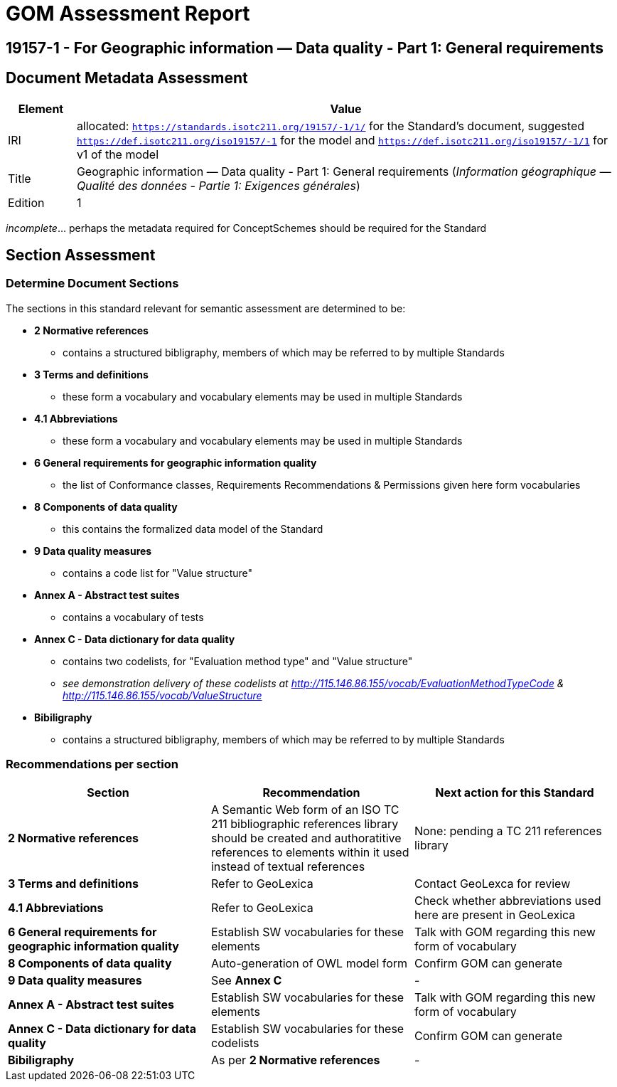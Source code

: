 = GOM Assessment Report

== 19157-1 - For Geographic information — Data quality - Part 1: General requirements

== Document Metadata Assessment

[cols="1,8"]
|===
| Element | Value

| IRI | allocated: `https://standards.isotc211.org/19157/-1/1/` for the Standard's document, suggested `https://def.isotc211.org/iso19157/-1` for the model and `https://def.isotc211.org/iso19157/-1/1` for v1 of the model
| Title | Geographic information — Data quality - Part 1: General requirements (_Information géographique — Qualité des données - Partie 1: Exigences générales_)
| Edition | 1
|===

_incomplete_... perhaps the metadata required for ConceptSchemes should be required for the Standard

== Section Assessment

=== Determine Document Sections

The sections in this standard relevant for semantic assessment are determined to be:

* *2 Normative references*
** contains a structured bibligraphy, members of which may be referred to by multiple Standards
* *3 Terms and definitions*
** these form a vocabulary and vocabulary elements may be used in multiple Standards
* *4.1 Abbreviations*
** these form a vocabulary and vocabulary elements may be used in multiple Standards
* *6 General requirements for geographic information quality*
** the list of Conformance classes, Requirements Recommendations & Permissions given here form vocabularies
* *8 Components of data quality*
** this contains the formalized data model of the Standard
* *9 Data quality measures*
** contains a code list for "Value structure"
* *Annex A - Abstract test suites*
** contains a vocabulary of tests
* *Annex C - Data dictionary for data quality*
** contains two codelists, for "Evaluation method type" and "Value structure"
** _see demonstration delivery of these codelists at http://115.146.86.155/vocab/EvaluationMethodTypeCode & http://115.146.86.155/vocab/ValueStructure_
* *Bibiligraphy*
** contains a structured bibligraphy, members of which may be referred to by multiple Standards

=== Recommendations per section

|===
| Section | Recommendation | Next action for this Standard

| *2 Normative references* 
| A Semantic Web form of an ISO TC 211 bibliographic references library should be created and authoratitive references to elements within it used instead of textual references
| None: pending a TC 211 references library

| *3 Terms and definitions* | Refer to GeoLexica | Contact GeoLexca for review
| *4.1 Abbreviations* | Refer to GeoLexica | Check whether abbreviations used here are present in GeoLexica
| *6 General requirements for geographic information quality* | Establish SW vocabularies for these elements | Talk with GOM regarding this new form of vocabulary
| *8 Components of data quality* | Auto-generation of OWL model form | Confirm GOM can generate
| *9 Data quality measures* | See *Annex C* | -
| *Annex A - Abstract test suites* | Establish SW vocabularies for these elements | Talk with GOM regarding this new form of vocabulary
| *Annex C - Data dictionary for data quality* | Establish SW vocabularies for these codelists | Confirm GOM can generate
| *Bibiligraphy* | As per *2 Normative references* | -
|===
